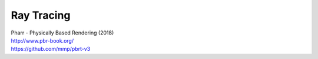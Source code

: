 Ray Tracing
-----------

| Pharr - Physically Based Rendering (2018)
| http://www.pbr-book.org/
| https://github.com/mmp/pbrt-v3
